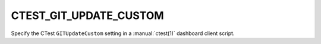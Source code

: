 CTEST_GIT_UPDATE_CUSTOM
-----------------------

Specify the CTest ``GITUpdateCustom`` setting
in a :manual:`ctest(1)` dashboard client script.
